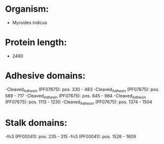 * Organism:
- Myroides indicus
* Protein length:
- 2460
* Adhesive domains:
-Cleaved_Adhesin (PF07675): pos. 330 - 483
-Cleaved_Adhesin (PF07675): pos. 589 - 717
-Cleaved_Adhesin (PF07675): pos. 845 - 984
-Cleaved_Adhesin (PF07675): pos. 1113 - 1230
-Cleaved_Adhesin (PF07675): pos. 1374 - 1504
* Stalk domains:
-fn3 (PF00041): pos. 235 - 315
-fn3 (PF00041): pos. 1526 - 1609

